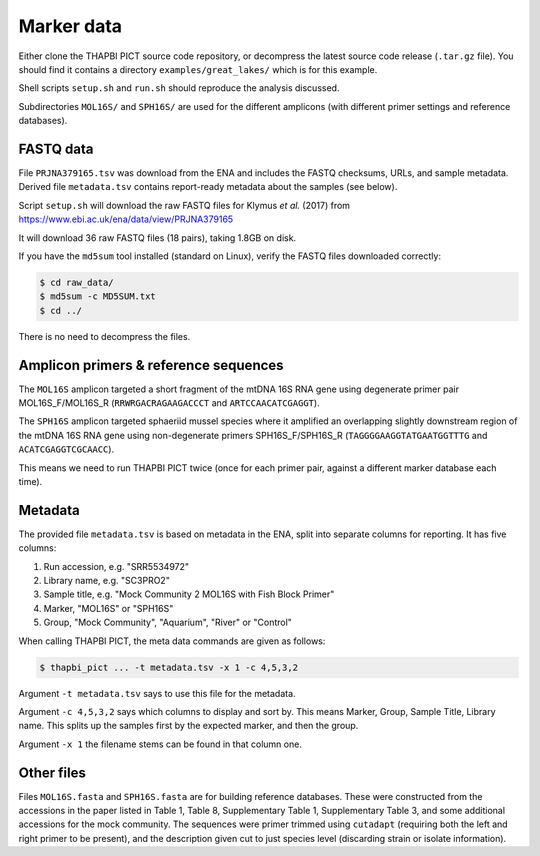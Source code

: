 .. _great_lakes_sample_data:

Marker data
===========

Either clone the THAPBI PICT source code repository, or decompress the
latest source code release (``.tar.gz`` file). You should find it contains
a directory ``examples/great_lakes/`` which is for this example.

Shell scripts ``setup.sh`` and ``run.sh`` should reproduce the analysis
discussed.

Subdirectories ``MOL16S/`` and ``SPH16S/`` are used for the different
amplicons (with different primer settings and reference databases).

FASTQ data
----------

File ``PRJNA379165.tsv`` was download from the ENA and includes the FASTQ
checksums, URLs, and sample metadata. Derived file ``metadata.tsv`` contains
report-ready metadata about the samples (see below).

Script ``setup.sh`` will download the raw FASTQ files for Klymus *et al.*
(2017) from https://www.ebi.ac.uk/ena/data/view/PRJNA379165

It will download 36 raw FASTQ files (18 pairs), taking 1.8GB on disk.

If you have the ``md5sum`` tool installed (standard on Linux), verify the FASTQ
files downloaded correctly:

.. code:: console

     $ cd raw_data/
     $ md5sum -c MD5SUM.txt
     $ cd ../

There is no need to decompress the files.

Amplicon primers & reference sequences
--------------------------------------

The ``MOL16S`` amplicon targeted a short fragment of the mtDNA 16S RNA gene
using degenerate primer pair MOL16S_F/MOL16S_R (``RRWRGACRAGAAGACCCT`` and
``ARTCCAACATCGAGGT``).

The ``SPH16S`` amplicon targeted sphaeriid mussel species where it amplified
an overlapping slightly downstream region of the mtDNA 16S RNA gene using
non-degenerate primers SPH16S_F/SPH16S_R (``TAGGGGAAGGTATGAATGGTTTG`` and
``ACATCGAGGTCGCAACC``).

This means we need to run THAPBI PICT twice (once for each primer pair,
against a different marker database each time).

Metadata
--------

The provided file ``metadata.tsv`` is based on metadata in the ENA, split into
separate columns for reporting. It has five columns:

1. Run accession, e.g. "SRR5534972"
2. Library name, e.g. "SC3PRO2"
3. Sample title, e.g. "Mock Community 2 MOL16S with Fish Block Primer"
4. Marker, "MOL16S" or "SPH16S"
5. Group, "Mock Community", "Aquarium", "River" or "Control"

When calling THAPBI PICT, the meta data commands are given as follows:

.. code:: console

    $ thapbi_pict ... -t metadata.tsv -x 1 -c 4,5,3,2

Argument ``-t metadata.tsv`` says to use this file for the metadata.

Argument ``-c 4,5,3,2`` says which columns to display and sort by. This means
Marker, Group, Sample Title, Library name. This splits up the samples first by
the expected marker, and then the group.

Argument ``-x 1`` the filename stems can be found in that column one.

Other files
-----------

Files ``MOL16S.fasta`` and ``SPH16S.fasta`` are for building reference
databases. These were constructed from the accessions in the paper listed in
Table 1, Table 8, Supplementary Table 1, Supplementary Table 3, and some
additional accessions for the mock community. The sequences were primer
trimmed using ``cutadapt`` (requiring both the left and right primer to be
present), and the description given cut to just species level (discarding
strain or isolate information).

